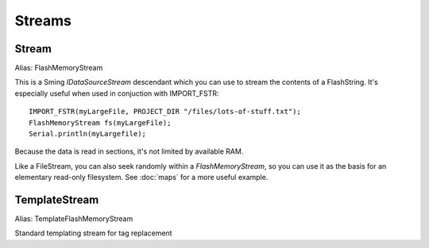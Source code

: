 Streams
=======

Stream
------

Alias: FlashMemoryStream

This is a Sming *IDataSourceStream* descendant which you can use to stream the contents of
a FlashString. It's especially useful when used in conjuction with IMPORT_FSTR::

   IMPORT_FSTR(myLargeFile, PROJECT_DIR "/files/lots-of-stuff.txt");
   FlashMemoryStream fs(myLargeFile);
   Serial.println(myLargefile);

Because the data is read in sections, it's not limited by available RAM.

Like a FileStream, you can also seek randomly within a *FlashMemoryStream*, so you can
use it as the basis for an elementary read-only filesystem.
See :doc:`maps` for a more useful example.

TemplateStream
--------------

Alias: TemplateFlashMemoryStream

Standard templating stream for tag replacement
